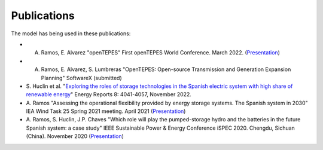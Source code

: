 .. openTEPES documentation master file, created by Andres Ramos

Publications
=================
The model has being used in these publications:

* A. Ramos, E. Alvarez "openTEPES" First openTEPES World Conference. March 2022. (`Presentation <https://pascua.iit.comillas.edu/aramos/papers/openTEPES.pdf>`_)

* A. Ramos, E. Alvarez, S. Lumbreras "OpenTEPES: Open-source Transmission and Generation Expansion Planning" SoftwareX (submitted)

* S. Huclin et al. "`Exploring the roles of storage technologies in the Spanish electric system with high share of renewable energy <https://www.sciencedirect.com/science/article/pii/S2352484722005881/pdfft?md5=ff70ec78ff957bd32a1ded165aa77369&pid=1-s2.0-S2352484722005881-main.pdf>`_"
  Energy Reports 8: 4041-4057, November 2022.

* A. Ramos "Assessing the operational flexibility provided by energy storage systems. The Spanish system in 2030" IEA Wind Task 25 Spring 2021 meeting. April 2021
  (`Presentation <https://pascua.iit.comillas.edu/aramos/papers/AssessingESSFlexibility.pdf>`_)

* A. Ramos, S. Huclin, J.P. Chaves "Which role will play the pumped-storage hydro and the batteries in the future Spanish system: a case study" IEEE Sustainable Power & Energy Conference iSPEC 2020.
  Chengdu, Sichuan (China). November 2020 (`Presentation <https://pascua.iit.comillas.edu/aramos/papers/Flexibility_iSPEC_China.pdf>`_)
